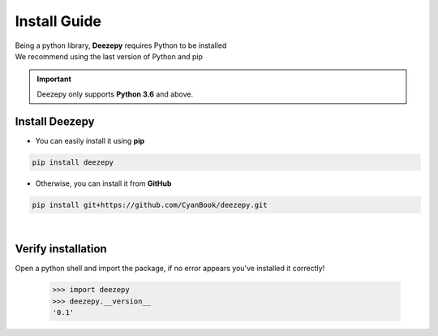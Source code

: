 =============
Install Guide
=============

| Being a python library, **Deezepy** requires Python to be installed
| We recommend using the last version of Python and pip

.. important::

    Deezepy only supports **Python 3.6** and above.

---------------
Install Deezepy
---------------

- You can easily install it using **pip**

.. code-block:: text

    pip install deezepy

- Otherwise, you can install it from **GitHub**

.. code-block:: text

    pip install git+https://github.com/CyanBook/deezepy.git

|

-------------------
Verify installation
-------------------

Open a python shell and import the package, if no error appears you've installed it correctly!

    >>> import deezepy
    >>> deezepy.__version__
    '0.1'
